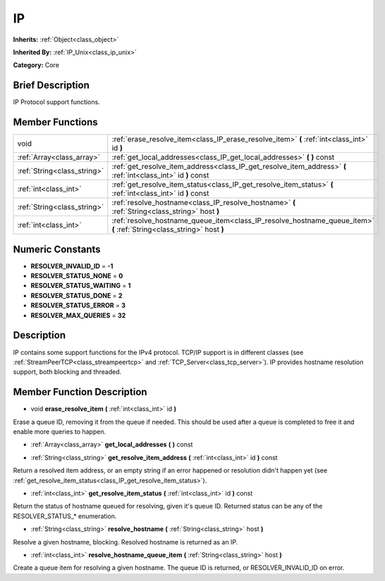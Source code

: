 .. Generated automatically by doc/tools/makerst.py in Godot's source tree.
.. DO NOT EDIT THIS FILE, but the doc/base/classes.xml source instead.

.. _class_IP:

IP
==

**Inherits:** :ref:`Object<class_object>`

**Inherited By:** :ref:`IP_Unix<class_ip_unix>`

**Category:** Core

Brief Description
-----------------

IP Protocol support functions.

Member Functions
----------------

+------------------------------+-------------------------------------------------------------------------------------------------------------------------+
| void                         | :ref:`erase_resolve_item<class_IP_erase_resolve_item>`  **(** :ref:`int<class_int>` id  **)**                           |
+------------------------------+-------------------------------------------------------------------------------------------------------------------------+
| :ref:`Array<class_array>`    | :ref:`get_local_addresses<class_IP_get_local_addresses>`  **(** **)** const                                             |
+------------------------------+-------------------------------------------------------------------------------------------------------------------------+
| :ref:`String<class_string>`  | :ref:`get_resolve_item_address<class_IP_get_resolve_item_address>`  **(** :ref:`int<class_int>` id  **)** const         |
+------------------------------+-------------------------------------------------------------------------------------------------------------------------+
| :ref:`int<class_int>`        | :ref:`get_resolve_item_status<class_IP_get_resolve_item_status>`  **(** :ref:`int<class_int>` id  **)** const           |
+------------------------------+-------------------------------------------------------------------------------------------------------------------------+
| :ref:`String<class_string>`  | :ref:`resolve_hostname<class_IP_resolve_hostname>`  **(** :ref:`String<class_string>` host  **)**                       |
+------------------------------+-------------------------------------------------------------------------------------------------------------------------+
| :ref:`int<class_int>`        | :ref:`resolve_hostname_queue_item<class_IP_resolve_hostname_queue_item>`  **(** :ref:`String<class_string>` host  **)** |
+------------------------------+-------------------------------------------------------------------------------------------------------------------------+

Numeric Constants
-----------------

- **RESOLVER_INVALID_ID** = **-1**
- **RESOLVER_STATUS_NONE** = **0**
- **RESOLVER_STATUS_WAITING** = **1**
- **RESOLVER_STATUS_DONE** = **2**
- **RESOLVER_STATUS_ERROR** = **3**
- **RESOLVER_MAX_QUERIES** = **32**

Description
-----------

IP contains some support functions for the IPv4 protocol. TCP/IP support is in different classes (see :ref:`StreamPeerTCP<class_streampeertcp>` and :ref:`TCP_Server<class_tcp_server>`). IP provides hostname resolution support, both blocking and threaded.

Member Function Description
---------------------------

.. _class_IP_erase_resolve_item:

- void  **erase_resolve_item**  **(** :ref:`int<class_int>` id  **)**

Erase a queue ID, removing it from the queue if needed. This should be used after a queue is completed to free it and enable more queries to happen.

.. _class_IP_get_local_addresses:

- :ref:`Array<class_array>`  **get_local_addresses**  **(** **)** const

.. _class_IP_get_resolve_item_address:

- :ref:`String<class_string>`  **get_resolve_item_address**  **(** :ref:`int<class_int>` id  **)** const

Return a resolved item address, or an empty string if an error happened or resolution didn't happen yet (see :ref:`get_resolve_item_status<class_IP_get_resolve_item_status>`).

.. _class_IP_get_resolve_item_status:

- :ref:`int<class_int>`  **get_resolve_item_status**  **(** :ref:`int<class_int>` id  **)** const

Return the status of hostname queued for resolving, given it's queue ID. Returned status can be any of the RESOLVER_STATUS\_\* enumeration.

.. _class_IP_resolve_hostname:

- :ref:`String<class_string>`  **resolve_hostname**  **(** :ref:`String<class_string>` host  **)**

Resolve a given hostname, blocking. Resolved hostname is returned as an IP.

.. _class_IP_resolve_hostname_queue_item:

- :ref:`int<class_int>`  **resolve_hostname_queue_item**  **(** :ref:`String<class_string>` host  **)**

Create a queue item for resolving a given hostname. The queue ID is returned, or RESOLVER_INVALID_ID on error.


